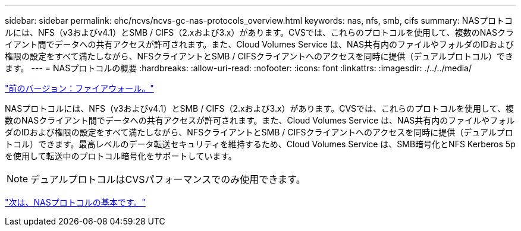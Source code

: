 ---
sidebar: sidebar 
permalink: ehc/ncvs/ncvs-gc-nas-protocols_overview.html 
keywords: nas, nfs, smb, cifs 
summary: NASプロトコルには、NFS（v3およびv4.1）とSMB / CIFS（2.xおよび3.x）があります。CVSでは、これらのプロトコルを使用して、複数のNASクライアント間でデータへの共有アクセスが許可されます。また、Cloud Volumes Service は、NAS共有内のファイルやフォルダのIDおよび権限の設定をすべて満たしながら、NFSクライアントとSMB / CIFSクライアントへのアクセスを同時に提供（デュアルプロトコル）できます。 
---
= NASプロトコルの概要
:hardbreaks:
:allow-uri-read: 
:nofooter: 
:icons: font
:linkattrs: 
:imagesdir: ./../../media/


link:ncvs-gc-firewall.html["前のバージョン：ファイアウォール。"]

NASプロトコルには、NFS（v3およびv4.1）とSMB / CIFS（2.xおよび3.x）があります。CVSでは、これらのプロトコルを使用して、複数のNASクライアント間でデータへの共有アクセスが許可されます。また、Cloud Volumes Service は、NAS共有内のファイルやフォルダのIDおよび権限の設定をすべて満たしながら、NFSクライアントとSMB / CIFSクライアントへのアクセスを同時に提供（デュアルプロトコル）できます。最高レベルのデータ転送セキュリティを維持するため、Cloud Volumes Service は、SMB暗号化とNFS Kerberos 5pを使用して転送中のプロトコル暗号化をサポートしています。


NOTE: デュアルプロトコルはCVSパフォーマンスでのみ使用できます。

link:ncvs-gc-basics-of-nas-protocols.html["次は、NASプロトコルの基本です。"]

